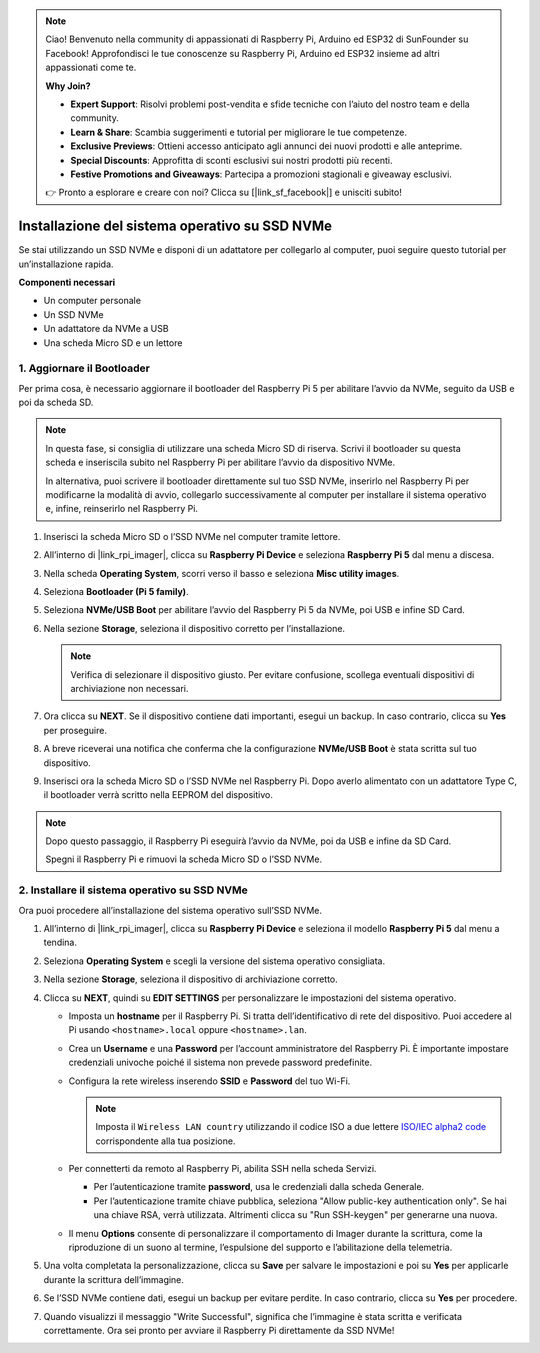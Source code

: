 .. note::

    Ciao! Benvenuto nella community di appassionati di Raspberry Pi, Arduino ed ESP32 di SunFounder su Facebook! Approfondisci le tue conoscenze su Raspberry Pi, Arduino ed ESP32 insieme ad altri appassionati come te.

    **Why Join?**

    - **Expert Support**: Risolvi problemi post-vendita e sfide tecniche con l’aiuto del nostro team e della community.
    - **Learn & Share**: Scambia suggerimenti e tutorial per migliorare le tue competenze.
    - **Exclusive Previews**: Ottieni accesso anticipato agli annunci dei nuovi prodotti e alle anteprime.
    - **Special Discounts**: Approfitta di sconti esclusivi sui nostri prodotti più recenti.
    - **Festive Promotions and Giveaways**: Partecipa a promozioni stagionali e giveaway esclusivi.

    👉 Pronto a esplorare e creare con noi? Clicca su [|link_sf_facebook|] e unisciti subito!

.. _max_install_to_nvme_rpi:

Installazione del sistema operativo su SSD NVMe
========================================================
Se stai utilizzando un SSD NVMe e disponi di un adattatore per collegarlo al computer, puoi seguire questo tutorial per un’installazione rapida.

**Componenti necessari**

* Un computer personale
* Un SSD NVMe
* Un adattatore da NVMe a USB
* Una scheda Micro SD e un lettore

.. _update_bootloader_max:

1. Aggiornare il Bootloader
--------------------------------

Per prima cosa, è necessario aggiornare il bootloader del Raspberry Pi 5 per abilitare l’avvio da NVMe, seguito da USB e poi da scheda SD.

.. .. raw:: html

..     <iframe width="700" height="500" src="https://www.youtube.com/embed/tCKTgAeWIjc?start=47&end=95&si=xbmsWGBvCWefX01T" title="YouTube video player" frameborder="0" allow="accelerometer; autoplay; clipboard-write; encrypted-media; gyroscope; picture-in-picture; web-share" referrerpolicy="strict-origin-when-cross-origin" allowfullscreen></iframe>


.. note::

    In questa fase, si consiglia di utilizzare una scheda Micro SD di riserva. Scrivi il bootloader su questa scheda e inseriscila subito nel Raspberry Pi per abilitare l’avvio da dispositivo NVMe.

    In alternativa, puoi scrivere il bootloader direttamente sul tuo SSD NVMe, inserirlo nel Raspberry Pi per modificarne la modalità di avvio, collegarlo successivamente al computer per installare il sistema operativo e, infine, reinserirlo nel Raspberry Pi.

#. Inserisci la scheda Micro SD o l’SSD NVMe nel computer tramite lettore.

#. All’interno di |link_rpi_imager|, clicca su **Raspberry Pi Device** e seleziona **Raspberry Pi 5** dal menu a discesa.

   .. image:: img/os_choose_device_pi5.png
      :width: 90%

#. Nella scheda **Operating System**, scorri verso il basso e seleziona **Misc utility images**.

   .. image:: img/nvme_misc.png
      :width: 90%

#. Seleziona **Bootloader (Pi 5 family)**.

   .. image:: img/nvme_bootloader.png
      :width: 90%


#. Seleziona **NVMe/USB Boot** per abilitare l’avvio del Raspberry Pi 5 da NVMe, poi USB e infine SD Card.

   .. image:: img/nvme_nvme_boot.png
      :width: 90%



#. Nella sezione **Storage**, seleziona il dispositivo corretto per l’installazione.

   .. note::

      Verifica di selezionare il dispositivo giusto. Per evitare confusione, scollega eventuali dispositivi di archiviazione non necessari.

   .. image:: img/os_choose_sd.png
      :width: 90%


#. Ora clicca su **NEXT**. Se il dispositivo contiene dati importanti, esegui un backup. In caso contrario, clicca su **Yes** per proseguire.

   .. image:: img/os_continue.png
      :width: 90%


#. A breve riceverai una notifica che conferma che la configurazione **NVMe/USB Boot** è stata scritta sul tuo dispositivo.

   .. image:: img/nvme_boot_finish.png
      :width: 90%


#. Inserisci ora la scheda Micro SD o l’SSD NVMe nel Raspberry Pi. Dopo averlo alimentato con un adattatore Type C, il bootloader verrà scritto nella EEPROM del dispositivo.

.. note::

    Dopo questo passaggio, il Raspberry Pi eseguirà l’avvio da NVMe, poi da USB e infine da SD Card.

    Spegni il Raspberry Pi e rimuovi la scheda Micro SD o l’SSD NVMe.


2. Installare il sistema operativo su SSD NVMe
-------------------------------------------------------

Ora puoi procedere all’installazione del sistema operativo sull’SSD NVMe.


#. All’interno di |link_rpi_imager|, clicca su **Raspberry Pi Device** e seleziona il modello **Raspberry Pi 5** dal menu a tendina.

   .. image:: img/os_choose_device_pi5.png
      :width: 90%

#. Seleziona **Operating System** e scegli la versione del sistema operativo consigliata.

   .. image:: img/os_choose_os.png
      :width: 90%


#. Nella sezione **Storage**, seleziona il dispositivo di archiviazione corretto.

   .. image:: img/nvme_ssd_storage.png
      :width: 90%


#. Clicca su **NEXT**, quindi su **EDIT SETTINGS** per personalizzare le impostazioni del sistema operativo.

   .. image:: img/os_enter_setting.png
      :width: 90%


   * Imposta un **hostname** per il Raspberry Pi. Si tratta dell’identificativo di rete del dispositivo. Puoi accedere al Pi usando ``<hostname>.local`` oppure ``<hostname>.lan``.

     .. image:: img/os_set_hostname.png

   * Crea un **Username** e una **Password** per l’account amministratore del Raspberry Pi. È importante impostare credenziali univoche poiché il sistema non prevede password predefinite.

     .. image:: img/os_set_username.png

   * Configura la rete wireless inserendo **SSID** e **Password** del tuo Wi-Fi.

     .. note::

       Imposta il ``Wireless LAN country`` utilizzando il codice ISO a due lettere `ISO/IEC alpha2 code <https://en.wikipedia.org/wiki/ISO_3166-1_alpha-2#Officially_assigned_code_elements>`_ corrispondente alla tua posizione.

     .. image:: img/os_set_wifi.png

   * Per connetterti da remoto al Raspberry Pi, abilita SSH nella scheda Servizi.

     * Per l’autenticazione tramite **password**, usa le credenziali dalla scheda Generale.
     * Per l’autenticazione tramite chiave pubblica, seleziona "Allow public-key authentication only". Se hai una chiave RSA, verrà utilizzata. Altrimenti clicca su "Run SSH-keygen" per generarne una nuova.

     .. image:: img/os_enable_ssh.png

   * Il menu **Options** consente di personalizzare il comportamento di Imager durante la scrittura, come la riproduzione di un suono al termine, l’espulsione del supporto e l’abilitazione della telemetria.

     .. image:: img/os_options.png

#. Una volta completata la personalizzazione, clicca su **Save** per salvare le impostazioni e poi su **Yes** per applicarle durante la scrittura dell’immagine.

   .. image:: img/os_click_yes.png
      :width: 90%


#. Se l’SSD NVMe contiene dati, esegui un backup per evitare perdite. In caso contrario, clicca su **Yes** per procedere.

   .. image:: img/nvme_erase.png
      :width: 90%


#. Quando visualizzi il messaggio "Write Successful", significa che l’immagine è stata scritta e verificata correttamente. Ora sei pronto per avviare il Raspberry Pi direttamente da SSD NVMe!

   .. image:: img/nvme_install_finish.png
      :width: 90%

